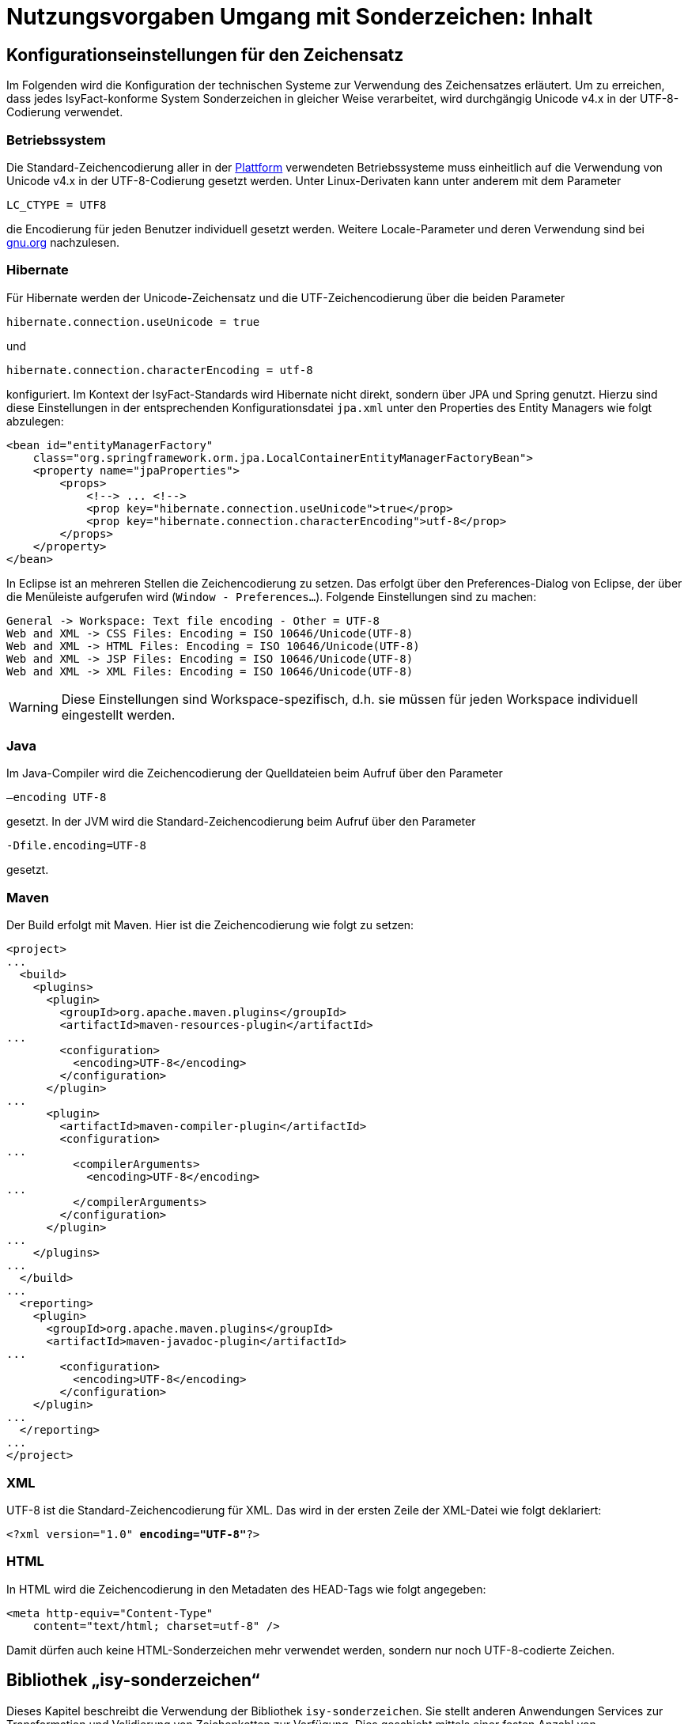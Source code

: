 = Nutzungsvorgaben Umgang mit Sonderzeichen: Inhalt

// tag::inhalt[]
[[konfigurationseinstellungen-fuer-den-zeichensatz]]
== Konfigurationseinstellungen für den Zeichensatz

Im Folgenden wird die Konfiguration der technischen Systeme zur Verwendung des Zeichensatzes erläutert.
Um zu erreichen, dass jedes IsyFact-konforme System Sonderzeichen in gleicher Weise verarbeitet, wird durchgängig Unicode v4.x in der UTF-8-Codierung verwendet.

[[betriebssystem]]
=== Betriebssystem

Die Standard-Zeichencodierung aller in der xref:glossary:glossary:master.adoc#glossar-plattform[Plattform] verwendeten Betriebssysteme muss einheitlich auf die Verwendung von Unicode v4.x in der UTF-8-Codierung gesetzt werden.
Unter Linux-Derivaten kann unter anderem mit dem Parameter

`LC_CTYPE = UTF8`

die Encodierung für jeden Benutzer individuell gesetzt werden. Weitere Locale-Parameter und deren Verwendung sind bei xref:glossary:literaturextern:inhalt.adoc#litextern-linux-locale-parameters[gnu.org] nachzulesen.

[[hibernate]]
=== Hibernate

Für Hibernate werden der Unicode-Zeichensatz und die UTF-Zeichencodierung über die beiden Parameter

`hibernate.connection.useUnicode = true`

und

`hibernate.connection.characterEncoding = utf-8`

konfiguriert.
Im Kontext der IsyFact-Standards wird Hibernate nicht direkt, sondern über JPA und Spring genutzt.
Hierzu sind diese Einstellungen in der entsprechenden Konfigurationsdatei `jpa.xml` unter den Properties des Entity Managers wie folgt abzulegen:

[source,xml]
----
<bean id="entityManagerFactory"
    class="org.springframework.orm.jpa.LocalContainerEntityManagerFactoryBean">
    <property name="jpaProperties">
        <props>
            <!--> ... <!-->
            <prop key="hibernate.connection.useUnicode">true</prop>
            <prop key="hibernate.connection.characterEncoding">utf-8</prop>
        </props>
    </property>
</bean>
----

In Eclipse ist an mehreren Stellen die Zeichencodierung zu setzen.
Das erfolgt über den Preferences-Dialog von Eclipse, der über die Menüleiste aufgerufen wird (`Window - Preferences...`).
Folgende Einstellungen sind zu machen:

[source,text]
----
General -> Workspace: Text file encoding - Other = UTF-8
Web and XML -> CSS Files: Encoding = ISO 10646/Unicode(UTF-8)
Web and XML -> HTML Files: Encoding = ISO 10646/Unicode(UTF-8)
Web and XML -> JSP Files: Encoding = ISO 10646/Unicode(UTF-8)
Web and XML -> XML Files: Encoding = ISO 10646/Unicode(UTF-8)
----

WARNING: Diese Einstellungen sind Workspace-spezifisch, d.h. sie müssen für jeden Workspace individuell eingestellt werden.

[[java]]
=== Java

Im Java-Compiler wird die Zeichencodierung der Quelldateien beim Aufruf über den Parameter

`–encoding UTF-8`

gesetzt.
In der JVM wird die Standard-Zeichencodierung beim Aufruf über den Parameter

`-Dfile.encoding=UTF-8`

gesetzt.

[[maven]]
=== Maven

Der Build erfolgt mit Maven. Hier ist die Zeichencodierung wie folgt zu setzen:

[source, xml]
----
<project>
...
  <build>
    <plugins>
      <plugin>
        <groupId>org.apache.maven.plugins</groupId>
        <artifactId>maven-resources-plugin</artifactId>
...
        <configuration>
          <encoding>UTF-8</encoding>
        </configuration>
      </plugin>
...
      <plugin>
        <artifactId>maven-compiler-plugin</artifactId>
        <configuration>
...
          <compilerArguments>
            <encoding>UTF-8</encoding>
...
          </compilerArguments>
        </configuration>
      </plugin>
...
    </plugins>
...
  </build>
...
  <reporting>
    <plugin>
      <groupId>org.apache.maven.plugins</groupId>
      <artifactId>maven-javadoc-plugin</artifactId>
...
        <configuration>
          <encoding>UTF-8</encoding>
        </configuration>
    </plugin>
...
  </reporting>
...
</project>
----

[[xml]]
=== XML

UTF-8 ist die Standard-Zeichencodierung für XML.
Das wird in der ersten Zeile der XML-Datei wie folgt deklariert:

`<?xml version="1.0" **encoding="UTF-8"**?>`

[[html]]
=== HTML

In HTML wird die Zeichencodierung in den Metadaten des HEAD-Tags wie folgt angegeben:

[source,html]
----
<meta http-equiv="Content-Type"
    content="text/html; charset=utf-8" />
----

Damit dürfen auch keine HTML-Sonderzeichen mehr verwendet werden, sondern nur noch UTF-8-codierte Zeichen.

[[bibliothek-isy-sonderzeichen]]
== Bibliothek „isy-sonderzeichen“

Dieses Kapitel beschreibt die Verwendung der Bibliothek `isy-sonderzeichen`.
Sie stellt anderen Anwendungen Services zur Transformation und Validierung von Zeichenketten zur Verfügung.
Dies geschieht mittels einer festen Anzahl von Transformatoren, die für eine einheitliche Transformation von Zeichenketten innerhalb der Systemumgebung sorgen.

Im Zuge der Umsetzung der DIN SPEC 91379 wurde `isy-sonderzeichen` erweitert. Um die ursprüngliche Funktionalität zu erhalten,
wurde die Bibliothek in zwei Packages aufgeteilt. Das _stringlatin1_1_ Package enthält die ursprüngliche Funktionalität. Die Umsetzung der
DIN SPEC 91379 wurde im Package _dinspec91379_ umgesetzt. Die Architektur und Funktionsweise der Komponente wurde im Zuge der
Umsetzung nicht verändert.
Eine Erweiterung des Zeichensatzes der DIN SPEC 91379 ist die DIN Norm 91379.
Für diese wurde ein weiteres Package _dinnorm91379_ angelegt, welches die beiden anderen Packages zukünftig ersetzt.

NOTE: Das Paket _stringlatin1_1_ wird in zukünftigen Versionen entfernt.
NOTE: Das Paket _dinspec91379_ wird in zukünftigen Versionen entfernt.

[[funktionsweise]]
=== Funktionsweise

[[funktionsweise-transformatoren]]
==== Transformatoren

Die Transformatoren arbeiten alle nach dem gleichen Schema.
Sie unterscheiden sich nur durch unterschiedliche Tabellen, die zur Zeichentransformation herangezogen werden.

. Alle Zeichen werden gemäß einer Mapping-Tabelle transformiert (Beispiel in xref:nutzungsvorgaben/master.adoc#table-transkription[Tabelle Transkription]).
. Unbekannte oder nicht abbildbare Zeichen werden durch Leerzeichen ersetzt.
. Leerzeichen am Anfang und am Ende der Zeichenkette werden entfernt.
. Zwei aufeinanderfolgende Leerzeichen werden durch ein einzelnes Leerzeichen ersetzt.

Transformatoren müssen in der Regel projektspezifisch entwickelt werden.
Darüber hinaus werden folgende Transformatoren mitgeliefert:

*Identischer Transformator*

Dieser Transformator bildet alle gültigen String.Latin-Zeichen auf sich selber ab.
Der Nutzen dieses Transformators liegt darin, dass alle nicht String.Latin-Zeichen aus der übergebenen Zeichenkette entfernt werden.
Dieser Transformator ermöglicht keine Vorgabe der maximalen Zeichenlänge.

*Transkription Transformator*

Dieser Transformator führt die in xref:nutzungsvorgaben/master.adoc#table-transkription[Tabelle Transkription] dargestellte Transkription durch. Die Transkription ist eine aussprachebasierte
Darstellung der übergebenen Zeichenkette, die mit dem ASCII-Zeichensatz dargestellt werden kann.
Dieser Transformator ermöglicht keine Vorgabe der maximalen Zeichenlänge.

*Suchform Transformator*

Mit dem Suchform Transformator ist es möglich, Zeichenketten, welche aus normativen Buchstaben (Datentyp C) der DIN Norm 91379 bestehen, auf die Grundbuchstaben A-Z abzubilden.
Die Transformationsregeln sind der xref:nutzungsvorgaben/master.adoc#table-suchform[Tabelle Suchform] zu entnehmen.
Dieser Transformator ermöglicht keine Vorgabe der maximalen Zeichenlänge.
Es ist also möglich, dass transformierte Texte nicht mehr vom System verarbeitet werden können, wenn diese nicht mehr die maximale Zeichenlänge einhalten können.

Für unterschiedliche Anwendungsfälle kann es erforderlich sein, die in Namen enthaltenden Buchstaben auf die Grundbuchstaben A-Z abzubilden.
Dies ist bspw. der Fall in der maschinenlesbaren Zone (MRZ) amtlicher Reisedokumente, für die der Standard [ICAO 9303-3] einschlägig ist, da nur diese Grundbuchstaben für die Repräsentation von Namen zur Verfügung stehen.
Wenn Datensätze und Suchanfragen unter Anwendung der Suchform normalisiert werden, ist es auch möglich, Namen trotz unterschiedlicher Schreibweisen zu identifizieren.

*Legacy Transformator*

Mit dem Legacy Transformator ist es möglich, Texte, welche mit Zeichen der DIN Norm 91379 geschrieben wurden, umzuwandeln, sodass diese von Systemen verarbeitet werden können, welche nur den Zeichensatz String Latin 1.1 beherrschen.
Die Transformationregeln sind der  xref:nutzungsvorgaben/master.adoc#table-legacy[Tabelle Legacy] zu entnehmen.
Dieser Transformator ermöglicht keine Vorgabe der maximalen Zeichenlänge.
Es ist also möglich, dass transformierte Texte nicht mehr vom System verarbeitet werden können, wenn diese nicht mehr die maximale Zeichenlänge einhalten können.

Der Transformator dient dazu die Kompatibilität zu Systemen herzustellen, die noch nicht auf die DIN Norm 91379 umgestellt sind.
Die Frist zur Umstellung endet im November 2024.
Danach soll auch der Legacy Transformator aus isy-sonderzeichen entfernt werden.
Er ist deswegen bereits als `Deprecated` markiert.

*Legacy Transformator To DIN SPEC 913379*

Analog zum Legacy-Transformator wird dieser Transformator genutzt, um Zeichen in die DIN SPEC 91379 umzuwandeln.

[[funktionsweise-zeichen-validator]]
==== Zeichen-Validator

Der Zeichen-Validator kann verwendet werden, um zu überprüfen, ob eine Zeichenkette nur Zeichen eines bestimmten Datentyps der DIN Norm 91379 enthält.

[[einbindung-der-bibliothek-in-eine-anwendung]]
=== Einbindung der Bibliothek in eine Anwendung

Um die Bibliothek in einer Anwendung nutzen zu können, sind drei Schritte notwendig:

* Integration mit Maven,
* Instanziierung der Transformator Factory und
* Instanziierung des Zeichen-Validators

[[integration-mit-maven]]
==== Integration mit Maven

In der POM der Anwendung muss die Abhängigkeit hinzugefügt werden:

[source,xml]
----
<dependency>
  <groupId>de.bund.bva.isyfact</groupId>
  <artifactId>isy-sonderzeichen</artifactId>
</dependency>
----

[[instanziierung-der-transformator-factory]]
==== Instanziierung der Transformator Factory

Die Transformator-Factory und ein konkreter Transformator werden über Spring instanziiert.

[source,xml]
----
<beans>
<bean id="sonderzeichenTransformatorFactory" class="de.bund.bva.isyfact.sonderzeichen.stringlatin1_1.core.transformation.TransformatorFactory">
  <property name="transformator" ref="sonderzeichenTransformator"/>
  <property name="transformationsTabelle" value="${Pfad_zu_einerzusaetzlichenTabelle}"/>
</bean>

<bean id="sonderzeichenTransformator" class="de.bund.bva.isyfact.sonderzeichen.stringlatin1_1.core.transformation.impl.IdentischerTransformator"/>
</beans>
----

In obigem Beispiel wird dabei der Transformator _IdentischerTransformator_ aus der ursprünglichen Umsetzung geladen.
Jeder der Transformatoren setzt bereits eine fest implementierte Transformationstabelle nach einem bestimmten Vorgehen um (siehe <<funktionsweise>>).

Bei der Konfiguration der _TransformatorFactory_ kann die zusätzliche (optionale) Eigenschaft _transformationsTabelle_ dazu genutzt werden, eine weitere Transformationstabelle anzugeben.
Die Regeln in dieser Tabelle überschreiben dabei existierende alte Regeln.
Es findet also eine Ergänzung der existierenden Regeln statt.

Das Vorgehen für die Komponenten der DIN Norm 91379 ist analog. Es müssen lediglich die Package-Pfade der Klassen aktualisiert werden.

[[instanziierung-des-zeichen-validators]]
==== Instanziierung des Zeichen-Validators

Der Zeichen-Validator wird über Spring instanziiert.

[source,xml]
----
<bean id="zeichenValidator" class="de.bund.bva.isyfact.sonderzeichen.dinnorm91379.validierung.ZeichenValidator"/>
----

[[methodenbeschreibung-transformator]]
=== Methodenbeschreibung Transformator

Der Aufruf des Transformators erfolgt über die jeweilige Methode der `Transformator`-Schnittstelle.
Folgende Methoden stehen zur Verfügung:

.Transformator-Methoden
[id="table-Transformator-Methoden",reftext="{table-caption} {counter:tables}"]
[cols=",",options="header",]
|====
|Methode |Parameter
a|
`transformiere`

Transformiert eine Zeichenkette auf der Basis der zugrunde liegenden Transformationstabelle.

Leerzeichen am Anfang und am Ende der Zeichenkette werden entfernt.

Doppelte Leerzeichen innerhalb der Zeichenkette werden zu einem Leerzeichen umgewandelt.

Gibt den transformierten String aus.

 a|
`String zeichenkette`

Die zu transformierende Zeichenkette

a|
`transformiere`

Transformiert eine Zeichenkette analog der zuvor beschriebenen `transformiere`-Funktion.
Stellt zusätzlich sicher, dass die Zeichenkette nach der Operation die angegebene Länge hat.
Es wird dabei nicht unterschieden, ob die ursprüngliche Zeichenkettenlänge bereits das Maximum überschritten hat oder erst durch eine Transformation die Zeichenkette verlängert wurde.

Gibt den transformierten String aus.

 a|
`String zeichenkette`

Die zu transformierende Zeichenkette

`int maximaleLaenge`

Die maximale Länge der Zeichenkette

a|
`transformiereOhneTrim`

Transformiert eine Zeichenkette analog der zuvor beschriebenen `transformiere`-Funktion.
Es werden jedoch keine Leerzeichen am Anfang/Ende der übergebenen Zeichenkette entfernt.

Gibt den transformierten String aus.

 a|
`String zeichenkette`

Die zu transformierende Zeichenkette

a|
`transformiereMitMetadaten`

Transformiert eine Zeichenkette auf der Basis der zugrunde liegenden Transformationstabelle.

Leerzeichen am Anfang und am Ende der Zeichenkette werden entfernt.

Doppelte Leerzeichen innerhalb der Zeichenkette werden zu einem Leerzeichen umgewandelt.

Gibt ein Objekt vom Typ `Transformation` zurück, welches den transformierten String und die Metadaten der Transformation enthält.

 a|
`String zeichenkette`

Die zu transformierende Zeichenkette

a|
`transformiereMitMetadaten`

Transformiert eine Zeichenkette analog der zuvor beschriebenen `transformiere`-Funktion.
Stellt zusätzlich sicher, dass die Zeichenkette nach der Operation die angegebene Länge hat.
Es wird dabei nicht unterschieden, ob die ursprüngliche Zeichenkettenlänge bereits das Maximum überschritten hat oder erst durch eine Transformation die Zeichenkette verlängert wurde.

Gibt ein Objekt vom Typ `Transformation` zurück, welches den transformierten String und die Metadaten der Transformation enthält.

 a|
`String zeichenkette`

Die zu transformierende Zeichenkette

`int maximaleLaenge`

Die maximale Länge der Zeichenkette

a|
`transformiereOhneTrimMitMetadaten`

Transformiert eine Zeichenkette analog der zuvor beschriebenen `transformiere`-Funktion.
Es werden jedoch keine Leerzeichen am Anfang/Ende der übergebenen Zeichenkette entfernt.

Gibt ein Objekt vom Typ `Transformation` zurück, welches den transformierten String und die Metadaten der Transformation enthält.

 a|
`String zeichenkette`

Die zu transformierende Zeichenkette

a|
`getRegulaererAusdruck`

Gibt den regulären Ausdruck zurück, der alle gültigen Zeichenketten beschreibt, deren Zeichen in der jeweiligen Zeichenkategorie aufgeführt sind.

 a|
`String[] kategorieListe`

Eine Liste mit den Zeichenkategorien.
Gültige Werte sind `LETTER, NUMBER, PUNCTUATION, SEPARATOR, SYMBOL, OTHER`.

Die Werte sind der Konstantenklasse `ZeichenKategorie` zu entnehmen.

a|
`getGueltigeZeichen`

Gibt alle gültigen Zeichen des Transformators zurück.

 a|
`String kategorie`

Eine Zeichenkategorie aus `LETTER, NUMBER, PUNCTUATION, SEPARATOR, SYMBOL, OTHER`.

|====

[underline]*Hinweis zur Funktion* [underline]`transformiere`

Die Transformationsfunktion arbeitet die Zeichenkette char für char ab.
Sollte ein Unicode-Character, welcher aus mehreren char Objekten besteht definiert sein (non-BMP character, z.B. I mit angehängtem Circumflex (\\u006C\\u0302), so liefert die Transformationsfunktion das korrekte Ergebnis, kann aber nicht zwischen String.Latin- und Nicht-String.Latin-Zeichen unterscheiden.
So könnten Zeichen außerhalb des Definitionsbereichs (z.B. alle \\u\####\\u0302) der Transformation transformiert werden.

Zur Überprüfung, ob eine Zeichenkette innerhalb des für den Transformator gültigen Bereichs liegt, sollte daher die Funktion `getRegulaererAusdruck(String[])` benutzt werden um einen regulären Ausdruck für alle gültigen Zeichen zu erstellen.

[[metadaten-einer-transformation]]
=== Metadaten einer Transformation

Alle Transformatoren der isyfact erlauben neben der Transformation auch die Ausgabe von Metadaten über eine ausgeführte Transformation.
Dafür müssen die Funktionen mit dem Suffix `MitMetadaten` genutzt werden.
Diese geben ein Objekt vom Typ `Transformation` zurück.

Mit der Funktion `getTransformierterText()` erhält man daraus den transformierten Text, wie man ihn auch aus den `transformiere`-Methoden ohne die Speicherung von Metadaten erhält.
Mit `getMetadatenList()` erhält man eine Liste von `TransformationMetadaten`-Objekten zurück.
Ein solches Objekt enthält folgende Attribute:

* `altesZeichen`: das Zeichen, das durch die Transformation ersetzt wurde
* `alteCodepoints`: die Unicode-Codepoints des ersetzten Zeichens
* `neuesZeichen`: das Zeichen nach der Transformation
* `neueCodepoints`: die Unicode-Codepoints des Zeichens nach der Transformation
* `altePosition`: Position des Zeichens im zu transformierenden String
* `neuePosition`: neue Position des Zeichens nach der Transformation

Schriftzeichen, welche durch die Transformation nicht verändert wurden, werden nicht in den Metadaten gelistet, auch wenn sich durch die Transformation anderer Zeichen ihre Position geändert hat.
Das Attribut `neuePosition` kann außerdem die beiden folgenden Werte annehmen, wenn der transformierte Text getrimmt wurde:

* `-1`: Wenn das Schriftzeichen zu einem führenden Leerzeichen transformiert wurde und durch das Trimmen entfernt wurde.
* `-2`: Wenn das Schriftzeichen zu einem Leerzeichen am Ende des Texts transformiert wurde und durch das Trimmen entfernt wurde.

Zeichen, die zu Leerzeichen transformiert wurden, sodass mehrere Leerzeichen aufeinander folgen und anschließend durch ein einzelnes Leerzeichen ersetzt werden, erhalten als `neuePosition` die Position des einzelnen Leerzeichens.

[[methodenbeschreibung-zeichen-validator]]
=== Methodenbeschreibung Zeichen-Validator

Der Aufruf des Zeichen-Validators erfolgt über die jeweilige Methode der `ZeichenValidator`-Klasse.
Folgende Methoden stehen zur Verfügung:

.ZeichenValidator-Methoden
[id="table-ZeichenValidator-Methoden",reftext="{table-caption} {counter:tables}"]
[cols=",",options="header",]
|====
|Methode |Parameter
a|
`isGueltigerString`

Überprüft, ob eine Zeichenkette nur Zeichen eines in der DIN Norm 91379 definierten Datentyps enthält.

Leerzeichen am Anfang und am Ende der Zeichenkette werden entfernt.

Doppelte Leerzeichen innerhalb der Zeichenkette werden zu einem Leerzeichen umgewandelt.

 a|
`String zeichenkette`

Die zu überprüfende Zeichenkette

`Datentyp datentyp`

Der Datentyp

|====

[[zulaessige-zeichen-innerhalb-der-isyfact]]
=== Zulässige Zeichen innerhalb der IsyFact

Die im Rahmen der IsyFact zugelassenen Zeichen gliedern sich in Standardzeichen und zusätzliche Zeichen.
Die Standardzeichen müssen von jeder Anwendung immer unterstützt werden.
Die zusätzlichen Zeichen müssen nur unterstützt werden, wenn dies entsprechend vereinbart wurde.
Die Festlegungen für die zulässigen Zeichen orientieren sich an den Festlegungen, die für das Meldewesen getroffen wurden.

Die für die IsyFact zulässigen Zeichen werden im Folgenden aufgeführt (s. Kapitel xref:konzept/sonderzeichen.adoc#festlegung-des-zeichensatzes-und-der-codierung[Festlegung des Zeichensatzes und der Codierung des Konzepts]).

[[standardzeichen]]
==== Standardzeichen

* Großbuchstaben: A-Z Ä Ö Ü
* Kleinbuchstaben: a-z ä ö ü ß
* Ziffern: 0-9
* **Sonderzeichen**: ' ( ) + , - . / Leerzeichen

[[zusaetzliche-zeichen]]
==== Zusätzliche Zeichen

In der xref:nutzungsvorgaben/master.adoc#table-zusaetzliche-zeichen[Tabelle für zusätzliche Zeichen] sind die Zeichen dargestellt, die zusätzlich unterstützt werden.
Damit die Zeichen in der Spalte „Glyph“ korrekt dargestellt werden, muss ein Font installiert sein, der alle Zeichen unterstützt. (z.B. Code2000, erhältlich unter xref:glossary:literaturextern:inhalt.adoc#litextern-code2000[Code2000]).

// end::inhalt[]